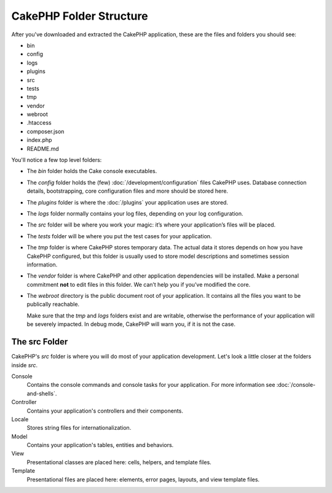 CakePHP Folder Structure
########################

After you've downloaded and extracted the CakePHP application, these are the files
and folders you should see:

- bin
- config
- logs
- plugins
- src
- tests
- tmp
- vendor
- webroot
- .htaccess
- composer.json
- index.php
- README.md

You'll notice a few top level folders:

- The *bin* folder holds the Cake console executables.
- The *config* folder holds the (few) :doc:`/development/configuration` files
  CakePHP uses. Database connection details, bootstrapping, core configuration files
  and more should be stored here.
- The *plugins* folder is where the :doc:`/plugins` your application uses are stored.
- The *logs* folder normally contains your log files, depending on your log
  configuration.
- The *src* folder will be where you work your magic: it’s where
  your application’s files will be placed.
- The *tests* folder will be where you put the test cases for your application.
- The *tmp* folder is where CakePHP stores temporary data. The actual data it
  stores depends on how you have CakePHP configured, but this folder
  is usually used to store model descriptions and sometimes
  session information.
- The *vendor* folder is where CakePHP and other application dependencies will
  be installed. Make a personal commitment **not** to edit files in this folder.
  We can’t help you if you’ve modified the core.
- The *webroot* directory is the public document root of your application. It
  contains all the files you want to be publically reachable.

  Make sure that the *tmp* and *logs* folders exist and are writable,
  otherwise the performance of your application will be severely
  impacted. In debug mode, CakePHP will warn you, if it is not the
  case.

The src Folder
==============

CakePHP's *src* folder is where you will do most of your application
development. Let's look a little closer at the folders inside
*src*.

Console
    Contains the console commands and console tasks for your application.
    For more information see :doc:`/console-and-shells`.
Controller
    Contains your application's controllers and their components.
Locale
    Stores string files for internationalization.
Model
    Contains your application's tables, entities and behaviors.
View
    Presentational classes are placed here: cells, helpers, and template files.
Template
    Presentational files are placed here: elements, error pages,
    layouts, and view template files.


.. meta::
    :title lang=ja: CakePHP Folder Structure
    :keywords lang=ja: internal libraries,core configuration,model descriptions,external vendors,connection details,folder structure,party libraries,personal commitment,database connection,internationalization,configuration files,folders,application development,readme,lib,configured,logs,config,third party,cakephp
